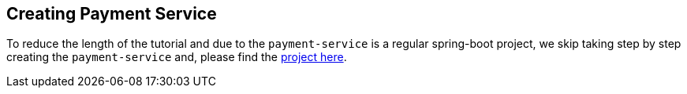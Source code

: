 [[creating_payment_service]]
== Creating Payment Service

To reduce the length of the tutorial and due to the `payment-service` is a regular spring-boot project, we skip taking step by step creating the `payment-service` and, please find the https://github.com/stacksaga/stacksaga-examples/tree/main/stacksaga-demo-default/payment-service[project here].